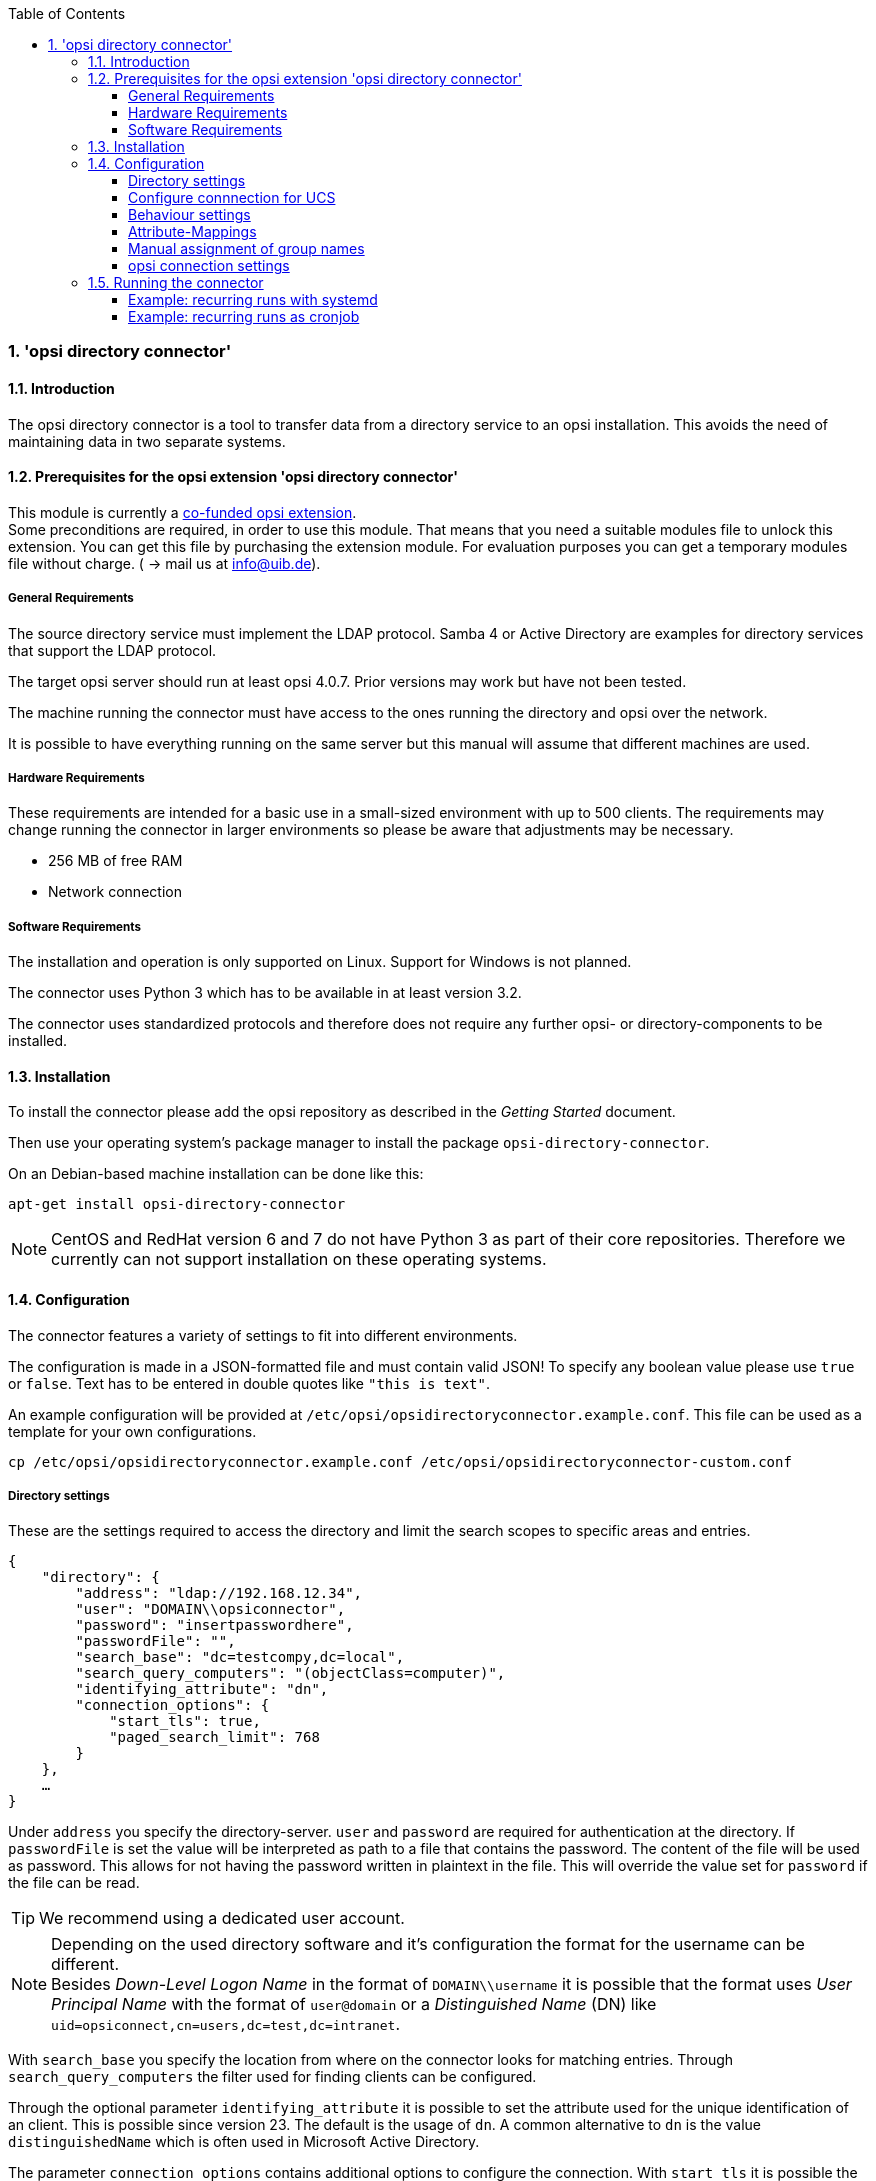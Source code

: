 ﻿////
; Copyright (c) uib gmbh (www.uib.de)
; This documentation is owned by uib
; and published under the german creative commons by-sa license
; see:
; https://creativecommons.org/licenses/by-sa/3.0/de/
; https://creativecommons.org/licenses/by-sa/3.0/de/legalcode
; english:
; https://creativecommons.org/licenses/by-sa/3.0/
; https://creativecommons.org/licenses/by-sa/3.0/legalcode
;
; credits: http://www.opsi.org/credits/
////

:Author:    uib gmbh
:Email:     info@uib.de
:Revision:  1
:toclevels: 6
:toc:
:numbered:
:doctype:   book

[[opsi-manual-dircon]]
=== 'opsi directory connector'


[[opsi-manual-dircon-introduction]]
==== Introduction

The opsi directory connector is a tool to transfer data from a directory service
to an opsi installation.
This avoids the need of maintaining data in two separate systems.

[[opsi-manual-dircon-preconditions]]
==== Prerequisites for the opsi extension 'opsi directory connector'

This module is currently a
link:https://www.opsi.org/product/extensions-of-opsi/[co-funded opsi extension]. +
Some preconditions are required, in order to use this module. That means that you need a suitable modules file to unlock this extension. You can get this file by purchasing the extension module. For evaluation purposes you can get a temporary modules file without charge. ( -> mail us at info@uib.de). +

ifdef::manual[]
More details can be found at <<opsi-manual-modules>>.
endif::manual[]


[[opsi-manual-dircon-preconditions-general]]
===== General Requirements

The source directory service must implement the LDAP protocol.
Samba 4 or Active Directory are examples for directory services that support the LDAP protocol.

The target opsi server should run at least opsi 4.0.7.
Prior versions may work but have not been tested.

The machine running the connector must have access to the ones running
the directory and opsi over the network.

It is possible to have everything running on the same server but this manual will assume that different machines are used.


[[opsi-manual-dircon-requirements-hardware]]
===== Hardware Requirements

These requirements are intended for a basic use in a small-sized environment
with up to 500 clients.
The requirements may change running the connector in larger environments
so please be aware that adjustments may be necessary.

* 256 MB of free RAM
* Network connection


[[opsi-manual-dircon-requirements-software]]
===== Software Requirements

The installation and operation is only supported on Linux.
Support for Windows is not planned.

The connector uses Python 3 which has to be available in at least version 3.2.

The connector uses standardized protocols and therefore does not require any further opsi- or directory-components to be installed.


[[opsi-manual-dircon-installation]]
==== Installation

To install the connector please add the opsi repository as described in the _Getting Started_ document.

Then use your operating system's package manager to install the package `opsi-directory-connector`.

On an Debian-based machine installation can be done like this:
[source,prompt]
----
apt-get install opsi-directory-connector
----

NOTE: CentOS and RedHat version 6 and 7 do not have Python 3 as part of their core repositories.
Therefore we currently can not support installation on these operating systems.


[[opsi-manual-dircon-configuration]]
==== Configuration

The connector features a variety of settings to fit into different
environments.

The configuration is made in a JSON-formatted file and must contain valid JSON!
To specify any boolean value please use `true` or `false`. Text has to
be entered in double quotes like `"this is text"`.

An example configuration will be provided at `/etc/opsi/opsidirectoryconnector.example.conf`.
This file can be used as a template for your own configurations.

[source,prompt]
----
cp /etc/opsi/opsidirectoryconnector.example.conf /etc/opsi/opsidirectoryconnector-custom.conf
----

[[opsi-manual-dircon-conf-dir]]
===== Directory settings

These are the settings required to access the directory and limit
the search scopes to specific areas and entries.

[source,json]
----
{
    "directory": {
        "address": "ldap://192.168.12.34",
        "user": "DOMAIN\\opsiconnector",
        "password": "insertpasswordhere",
        "passwordFile": "",
        "search_base": "dc=testcompy,dc=local",
        "search_query_computers": "(objectClass=computer)",
        "identifying_attribute": "dn",
        "connection_options": {
            "start_tls": true,
            "paged_search_limit": 768
        }
    },
    …
}
----

Under `address` you specify the directory-server.
`user` and `password` are required for authentication at the directory.
If `passwordFile` is set the value will be interpreted as path to a file that contains the password. The content of the file will be used as password.
This allows for not having the password written in plaintext in the file.
This will override the value set for `password` if the file can be read.

TIP: We recommend using a dedicated user account.

NOTE: Depending on the used directory software and it's configuration the format for the username can be different. +
Besides _Down-Level Logon Name_ in the format of `DOMAIN\\username` it is possible that the format uses _User Principal Name_ with the format of `user@domain` or a _Distinguished Name_ (DN) like `uid=opsiconnect,cn=users,dc=test,dc=intranet`.

With `search_base` you specify the location from where on the connector
looks for matching entries.
Through `search_query_computers` the filter used for finding clients can be configured.

Through the optional parameter `identifying_attribute` it is possible to set the attribute used for the unique identification of an client. This is possible since version 23.
The default is the usage of `dn`.
A common alternative to `dn` is the value `distinguishedName` which is often used in Microsoft Active Directory.

The parameter `connection_options` contains additional options to configure the connection.
With `start_tls` it is possible the control if a secure connection should be used.

If the optional parameter `paged_search_limit` is present and it's value is an integer multiple queries are made to the directory in order to read it's elements.
How many elements a response contains is limited through the given value.
This is supported since version 20.

NOTE: Additional connection options will be implemented on demand.

Since version 14 it is possible to test the connection to the directory through the paramter `--check-directory` without connecting to the opsi server.


[[opsi-manual-dircon-conf-dir-ucs]]
===== Configure connnection for UCS

For a connection to Univention Corporate Server a full _Distinguished Name_ hast do be used as username.
This has the form `uid=<username>,cn=users,dc=company,dc=mydomain`.

On UCS LDAP is reachable through ports 7389 (unsecured) resp. 7636 (secured via SSL).
If Samba is installed on the Server and used as AD-compatible domain controller then it is listening on ports 389 (unsecured) resp. 636 (secured via SSL).
To make use of the secured ports set the connection option `start_tls` to `true`.

The different connections also change the DN used for authentication.
LDAP uses `uid=…` where are Samba works with `dn=…`.

Usually clients are found in the container `computers`. The following command shows a matching value for `search_base`:
[source,prompt]
----
echo "cn=computers,$(ucr get ldap/base)"
----

To search for Windows clients you can set `search_query_computers` to `(objectClass=univentionWindows)`.


How you can create a user with read only access is described in the Univetion wiki: link:https://wiki.univention.de/index.php?title=Cool_Solution_-_LDAP_search_user[Cool Solution - LDAP search user]


[[opsi-manual-dircon-conf-work]]
===== Behaviour settings

These settings defines the behaviour of the connector.

[source,json]
----
{
    …
    "behaviour": {
        "write_changes_to_opsi": true,
        "root_dir_in_opsi": "clientdirectory",
        "update_existing_clients": true,
        "prefer_location_from_directory": true
    },
    …
}
----

If `write_changes_to_opsi` is set to `false` no data will be written to
opsi. This can be used to check settings before applying them.

Via `root_dir_in_opsi` you define what group should be used as the root
in opsi. You need to make sure that this group exists.

NOTE: The group _clientdirectory_ is shown as _DIRECTORY_ in configed.
If clients or groups are to appear directly below _DIRECTORY_ the value for `root_dir_in_opsi` has to be `clientdirectory`.

If `update_existing_clients` is set to `false` clients already
existing in opsi will not be altered.
If this is set to `true` clients may have any manually set data overridden
with the values from the directory.

If `prefer_location_from_directory` is set to `true` clients will be
moved in opsi to the same location they have in the directory.
If you want to disable this set it to `false`.


[[opsi-manual-dircon-conf-mapping]]
===== Attribute-Mappings

With a system as flexible as a directory service the connector must
be given information about what attributes in the directory match these
of the corresponding opsi objects.

[source,json]
----
{
    …
    "mapping": {
        "client": {
            "id": "name",
            "description": "description",
            "notes": "",
            "hardwareAddress": "",
            "ipAddress": "",
            "inventoryNumber": "",
            "oneTimePassword": ""
        },
        "group": {
            "id": "name",
            "description": "description",
            "notes": ""
        }
    },
    …
}
----

There is a mapping for clients and one for groups.

The key of each mapping is the attribute in opsi and the value is the attribute from the directory. If the value (in the mapping) is empty no mapping will be done.

NOTE: If the value read from the directory for the client ID does not seem to be an FQDN an FQDN will be created. The domain part for this will be created from the DC of the read element.

TIP: On UCS the value for `hardwareAddress` can be set to `macAddress` if the connection is made through LDAP (ports 7389 or 7636).


[[opsi-manual-dircon-conf-mapping-groupnames]]
===== Manual assignment of group names

Group names are usually used without any major adjustments.
But this may lead to cases where names should be used that are invalid in opsi.

For this special cases a manual assignment of group names can be helpful.

To configure this an entry `group_name` has to be created in `mapping`.
This holds the mapping from the directory to opsi.
Names that are not present in this mapping aren't changed.
The group names are always processed in lowercase.
This can be configured since version 23.

The following example handles the group `_server` originating from the directory as `server` in opsi.

[source,json]
----
{
    ...
    "mapping": {
        ...
        "group": {
        ...
        },
    "group_name" {
        "_server": "server"
    }
    },
    ...
}
----

WARNING: Please be careful with this feature as it may introduce undesired side effects. It should only be used for special cases!


[[opsi-manual-dircon-conf-conect]]
===== opsi connection settings

This specifies how the connector accesses opsi.

[source,json]
----
{
    …
    "opsi": {
        "address": "https://localhost:4447",
        "username": "syncuser",
        "password": "secret",
        "exit_on_error": false,
        "passwordFile": "",
        "connection_options": {
            "verify_certificate": true
        }
    }
}
----

Set `address` to the address of your opsi server. Please include the
port.

NOTE: To use a proxy for the connection use the environment variable 'HTTPS_PROXY'.

`username` and `password` should be set accordingly to authenticate
at the opsi server.
If `passwordFile` is set the value will be interpreted as path to a file that contains the password.
The content of the file will be used as password.
This allows for not having the password written in plaintext in the file.
This will override the value set for `password` if the file can be read.

TIP: We recommended setting up a dedicated user for this task. Refer to the document _Getting Started_ on how to do this.

If the parameter `exit_on_error` is `true` then any problem that appears when updating data in opsi opsi - this could be triggered by submitting values that are invalid in opsi - results in a break.
If this is `false` then problems will be logged but the run will not be stopped.

With `connection_options` the options for connecting to opsi can be set.
`verify_certificate` configures the verification of the server certificate.
For selfsigned certificates this can be set to `false`.

Since version 14 it is possible to test the connection to the opsi server through the paramter `--check-opsi` without connecting to the directory.


[[opsi-manual-dircon-run]]
==== Running the connector

After installation a binary called `opsidirectoryconnector` will
be present on the system.

It is required to pass an argument `--config` together with the path to
the configuration.

[source,prompt]
----
opsidirectoryconnector --config /etc/opsi/opsidirectoryconnector-custom.conf
----

NOTE: The user running the binary does not require any access to opsi as this is all specified in the configuration.

[[opsi-manual-dircon-run-systemd]]
===== Example: recurring runs with systemd

The connector currently does one synchronisation run when executed but
the chances are good that you want to have a constant synchronisation of data.

It is easy to automate the execution of the connector to have recurring runs.

We will use systemd for this.
In contrast to cronjobs systemd will avoid overlapping runs and is therefore
a good choice.

The following example will set up the connector so that it is run five minutes after the machine was booted and from then on every hour.

In the directory `/etc/systemd/system/`, this is the directory for user-defined units, you need to place the two following files.
One for the timer that makes the job recurring and one for the job itself.

Please put this inside `opsi-directory-connector.timer`:

[source,configfile]
----
[Unit]
Description=Start the opsi-directory-connector in regular intervals

[Timer]
OnBootSec=5min
OnUnitActiveSec=1hour

[Install]
WantedBy=timers.target
----

And this is the content of `opsi-directory-connector.service`:

[source,configfile]
----
[Unit]
Description=Sync clients from AD to opsi.
Wants=network.target

[Service]
Type=oneshot
ExecStart=/usr/bin/opsidirectoryconnector --config /etc/opsi/opsidirectoryconnector-custom.conf
----

To enable the timer and start it right away use the following commands:

[source,prompt]
----
systemctl enable opsi-directory-connector.timer
systemctl start opsi-directory-connector.timer
----

If the timer does not get started it will be first run after the next reboot of the machine.


[[opsi-manual-dircon-run-cronjob]]
===== Example: recurring runs as cronjob

It is easy to automate recurring runs through a cronjob.

Please be aware that overlapping runs may happen with cron and therefore the interval should be higher.
To avoid this problem it is recommended to use *systemd* instead of *cron*

The cronjob file can usually be edited through `crontab -e`.
For an synchronisation that happens every hour there can be used the following:

[source,prompt]
----
0 * * * * /usr/bin/opsidirectoryconnector --config /etc/opsi/opsidirectoryconnector-custom.conf
----

